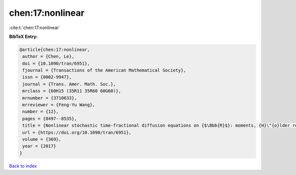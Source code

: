 chen:17:nonlinear
=================

:cite:t:`chen:17:nonlinear`

**BibTeX Entry:**

.. code-block:: bibtex

   @article{chen:17:nonlinear,
    author = {Chen, Le},
    doi = {10.1090/tran/6951},
    fjournal = {Transactions of the American Mathematical Society},
    issn = {0002-9947},
    journal = {Trans. Amer. Math. Soc.},
    mrclass = {60H15 (35R11 35R60 60G60)},
    mrnumber = {3710633},
    mrreviewer = {Feng-Yu Wang},
    number = {12},
    pages = {8497--8535},
    title = {Nonlinear stochastic time-fractional diffusion equations on {$\Bbb{R}$}: moments, {H}\"{o}lder regularity and intermittency},
    url = {https://doi.org/10.1090/tran/6951},
    volume = {369},
    year = {2017}
   }

`Back to index <../By-Cite-Keys.rst>`_

